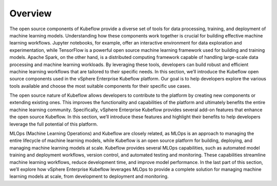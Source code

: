 ========
Overview
========

The open source components of Kubeflow provide a diverse set of tools for data processing, training, and deployment of machine learning models. Understanding how these components work together is crucial for building effective machine learning workflows. Jupyter notebooks, for example, offer an interactive environment for data exploration and experimentation, while TensorFlow is a powerful open source machine learning framework used for building and training models. Apache Spark, on the other hand, is a distributed computing framework capable of handling large-scale data processing and machine learning workloads. By leveraging these tools, developers can build robust and efficient machine learning workflows that are tailored to their specific needs. In this section, we’ll introduce the Kubeflow open source components used in the vSphere Enterprise Kubeflow platform. Our goal is to help developers explore the various tools available and choose the most suitable components for their specific use cases.

The open source nature of Kubeflow allows developers to contribute to the platform by creating new components or extending existing ones. This improves the functionality and capabilities of the platform and ultimately benefits the entire machine learning community. Specifically, vSphere Enterprise Kubeflow provides several add-on features that enhance the open source Kubeflow. In this section, we’ll introduce these features and highlight their benefits to help developers leverage the full potential of this platform.

MLOps (Machine Learning Operations) and Kubeflow are closely related, as MLOps is an approach to managing the entire lifecycle of machine learning models, while Kubeflow is an open source platform for building, deploying, and managing machine learning models at scale.  Kubeflow provides several MLOps capabilities, such as automated model training and deployment workflows, version control, and automated testing and monitoring. These capabilities streamline machine learning workflows, reduce development time, and improve model performance. In the last part of this section, we’ll explore how vSphere Enterprise Kubeflow leverages MLOps to provide a complete solution for managing machine learning models at scale, from development to deployment and monitoring.
